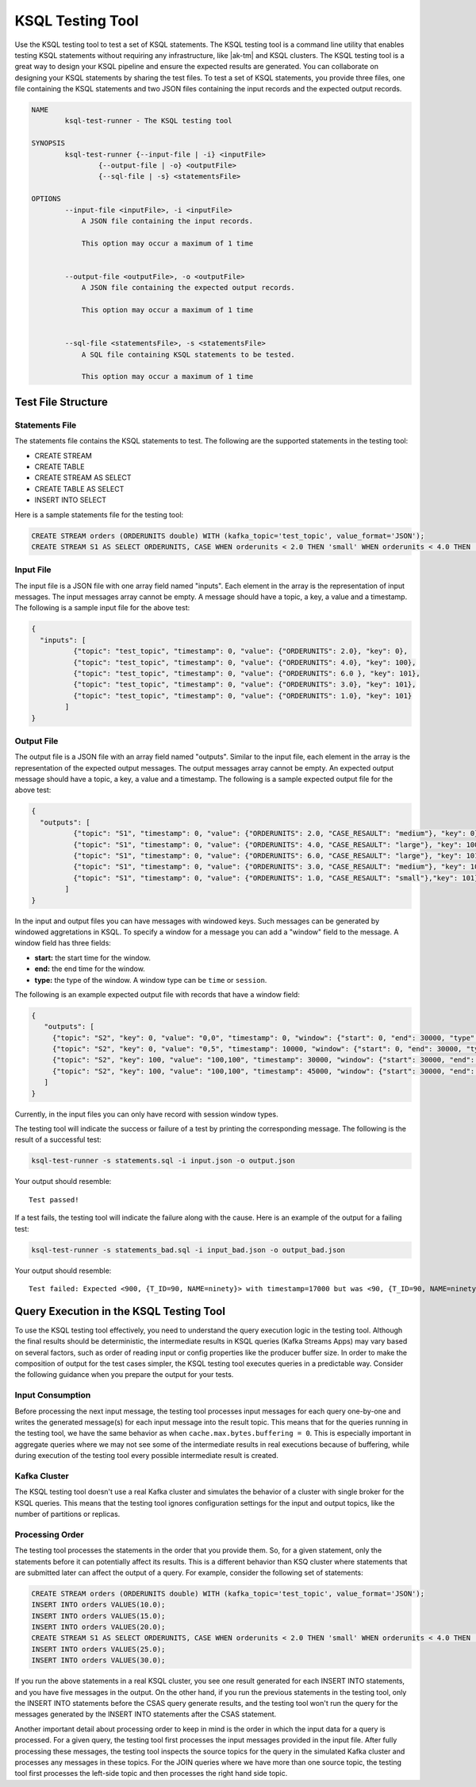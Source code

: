 .. _ksql-testing-tool:

KSQL Testing Tool
#################

Use the KSQL testing tool to test a set of KSQL statements. The KSQL testing tool
is a command line utility that enables testing KSQL statements without requiring any infrastructure, like |ak-tm| and KSQL clusters.
The KSQL testing tool is a great way to design your KSQL pipeline and ensure the expected results are generated.
You can collaborate on designing your KSQL statements by sharing the test files.
To test a set of KSQL statements, you provide three files, one file containing the KSQL statements and two JSON files containing the input records and the expected output records.

.. code:: bash

    NAME
            ksql-test-runner - The KSQL testing tool

    SYNOPSIS
            ksql-test-runner {--input-file | -i} <inputFile>
                    {--output-file | -o} <outputFile>
                    {--sql-file | -s} <statementsFile>

    OPTIONS
            --input-file <inputFile>, -i <inputFile>
                A JSON file containing the input records.

                This option may occur a maximum of 1 time


            --output-file <outputFile>, -o <outputFile>
                A JSON file containing the expected output records.

                This option may occur a maximum of 1 time


            --sql-file <statementsFile>, -s <statementsFile>
                A SQL file containing KSQL statements to be tested.

                This option may occur a maximum of 1 time



Test File Structure
*******************

Statements File
---------------

The statements file contains the KSQL statements to test. The following are the supported statements in the testing tool:

- CREATE STREAM
- CREATE TABLE
- CREATE STREAM AS SELECT
- CREATE TABLE AS SELECT
- INSERT INTO SELECT

Here is a sample statements file for the testing tool:

.. code:: sql

    CREATE STREAM orders (ORDERUNITS double) WITH (kafka_topic='test_topic', value_format='JSON');
    CREATE STREAM S1 AS SELECT ORDERUNITS, CASE WHEN orderunits < 2.0 THEN 'small' WHEN orderunits < 4.0 THEN 'medium' ELSE 'large' END AS case_resault FROM orders EMIT CHANGES;

Input File
----------

The input file is a JSON file with one array field named "inputs". Each element in the array is the representation of input messages. The input messages array cannot be empty.
A message should have a topic, a key, a value and a timestamp. The following is a sample input file for the above test:

.. code:: json

    {
      "inputs": [
              {"topic": "test_topic", "timestamp": 0, "value": {"ORDERUNITS": 2.0}, "key": 0},
              {"topic": "test_topic", "timestamp": 0, "value": {"ORDERUNITS": 4.0}, "key": 100},
              {"topic": "test_topic", "timestamp": 0, "value": {"ORDERUNITS": 6.0 }, "key": 101},
              {"topic": "test_topic", "timestamp": 0, "value": {"ORDERUNITS": 3.0}, "key": 101},
              {"topic": "test_topic", "timestamp": 0, "value": {"ORDERUNITS": 1.0}, "key": 101}
            ]
    }


Output File
-----------

The output file is a JSON file with an array field named "outputs". Similar to the input file, each element in the array is the representation of the expected output messages. The output messages array cannot be empty.
An expected output message should have a topic, a key, a value and a timestamp. The following is a sample expected output file for the above test:

.. code:: json

     {
       "outputs": [
               {"topic": "S1", "timestamp": 0, "value": {"ORDERUNITS": 2.0, "CASE_RESAULT": "medium"}, "key": 0},
               {"topic": "S1", "timestamp": 0, "value": {"ORDERUNITS": 4.0, "CASE_RESAULT": "large"}, "key": 100},
               {"topic": "S1", "timestamp": 0, "value": {"ORDERUNITS": 6.0, "CASE_RESAULT": "large"}, "key": 101},
               {"topic": "S1", "timestamp": 0, "value": {"ORDERUNITS": 3.0, "CASE_RESAULT": "medium"}, "key": 101},
               {"topic": "S1", "timestamp": 0, "value": {"ORDERUNITS": 1.0, "CASE_RESAULT": "small"},"key": 101}
             ]
     }



In the input and output files you can have messages with windowed keys. Such messages can be generated by windowed aggretations in KSQL.
To specify a window for a message you can add a "window" field to the message. A window field has three fields:

- **start:** the start time for the window.
- **end:** the end time for the window.
- **type:** the type of the window. A window type can be ``time`` or ``session``.

The following is an example expected output file with records that have a window field:

.. code:: json

     {
        "outputs": [
          {"topic": "S2", "key": 0, "value": "0,0", "timestamp": 0, "window": {"start": 0, "end": 30000, "type": "time"}},
          {"topic": "S2", "key": 0, "value": "0,5", "timestamp": 10000, "window": {"start": 0, "end": 30000, "type": "time"}},
          {"topic": "S2", "key": 100, "value": "100,100", "timestamp": 30000, "window": {"start": 30000, "end": 60000, "type": "time"}},
          {"topic": "S2", "key": 100, "value": "100,100", "timestamp": 45000, "window": {"start": 30000, "end": 60000, "type": "time"}}
        ]
     }

Currently, in the input files you can only have record with session window types.

The testing tool will indicate the success or failure of a test by printing the corresponding message. The following is the result of a successful test:

.. code:: bash

    ksql-test-runner -s statements.sql -i input.json -o output.json

Your output should resemble:

::

     Test passed!

If a test fails, the testing tool will indicate the failure along with the cause. Here is an example of the output for a failing test:

.. code:: bash

    ksql-test-runner -s statements_bad.sql -i input_bad.json -o output_bad.json

Your output should resemble:

::

      Test failed: Expected <900, {T_ID=90, NAME=ninety}> with timestamp=17000 but was <90, {T_ID=90, NAME=ninety}> with timestamp=17000



Query Execution in the KSQL Testing Tool
****************************************

To use the KSQL testing tool effectively, you need to understand the query execution logic in the testing tool. Although the final results
should be deterministic, the intermediate results in KSQL queries (Kafka Streams Apps) may vary based on several factors, such as order
of reading input or config properties like the producer buffer size. In order to make the composition of output for the test cases
simpler, the KSQL testing tool executes queries in a predictable way. Consider the following guidance when you prepare the output for your tests.

Input Consumption
-----------------

Before processing the next input message, the testing tool processes input messages for each query one-by-one and writes
the generated message(s) for each input message into the result topic.
This means that for the queries running in the testing tool, we have the same behavior as
when ``cache.max.bytes.buffering = 0``. This is especially important in aggregate queries where we may not see some of the intermediate results in
real executions because of buffering, while during execution of the testing tool every possible intermediate result is created.


Kafka Cluster
-------------

The KSQL testing tool doesn't use a real Kafka cluster and simulates the behavior of a cluster with single broker for the KSQL queries.
This means that the testing tool ignores configuration settings for the input and output topics, like the number of partitions or replicas.


Processing Order
----------------

The testing tool processes the statements in the order that you provide them. So, for a given statement,
only the statements before it can potentially affect its results. This is a different behavior than KSQ cluster where statements that
are submitted later can affect the output of a query. For example, consider the following set of statements:


.. code:: sql

    CREATE STREAM orders (ORDERUNITS double) WITH (kafka_topic='test_topic', value_format='JSON');
    INSERT INTO orders VALUES(10.0);
    INSERT INTO orders VALUES(15.0);
    INSERT INTO orders VALUES(20.0);
    CREATE STREAM S1 AS SELECT ORDERUNITS, CASE WHEN orderunits < 2.0 THEN 'small' WHEN orderunits < 4.0 THEN 'medium' ELSE 'large' END AS case_resault FROM orders EMIT CHANGES;
    INSERT INTO orders VALUES(25.0);
    INSERT INTO orders VALUES(30.0);


If you run the above statements in a real KSQL cluster, you see one result generated for each INSERT INTO statements, and you have five messages in the output.
On the other hand, if you run the previous statements in the testing tool, only the INSERT INTO statements before the CSAS query generate results, and the testing tool won't
run the query for the messages generated by the INSERT INTO statements after the CSAS statement.

Another important detail about processing order to keep in mind is the order in which the input data for a query is processed. For a given query,
the testing tool first processes the input messages provided in the input file. After fully processing these messages,
the testing tool inspects the source topics for the query in the simulated Kafka cluster and processes any messages in these topics.
For the JOIN queries where we have more than one source topic, the testing tool first processes the left-side topic and
then processes the right hand side topic.
